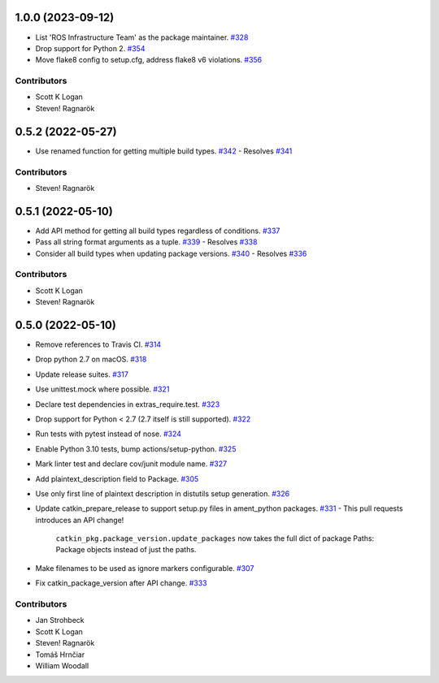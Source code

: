 1.0.0 (2023-09-12)
==================

- List 'ROS Infrastructure Team' as the package maintainer. `#328 <https://github.com/ros-infrastructure/catkin_pkg/pull/328>`_
- Drop support for Python 2. `#354 <https://github.com/ros-infrastructure/catkin_pkg/pull/354>`_
- Move flake8 config to setup.cfg, address flake8 v6 violations. `#356 <https://github.com/ros-infrastructure/catkin_pkg/pull/356>`_

Contributors
------------

- Scott K Logan
- Steven! Ragnarök

0.5.2 (2022-05-27)
==================

- Use renamed function for getting multiple build types. `#342 <https://github.com/ros-infrastructure/catkin_pkg/pull/342>`_
  - Resolves `#341 <https://github.com/ros-infrastructure/catkin_pkg/pull/341>`_

Contributors
------------

- Steven! Ragnarök

0.5.1 (2022-05-10)
==================

- Add API method for getting all build types regardless of conditions. `#337 <https://github.com/ros-infrastructure/catkin_pkg/pull/337>`_
- Pass all string format arguments as a tuple. `#339 <https://github.com/ros-infrastructure/catkin_pkg/pull/339>`_
  - Resolves `#338 <https://github.com/ros-infrastructure/catkin_pkg/pull/338>`_
- Consider all build types when updating package versions. `#340 <https://github.com/ros-infrastructure/catkin_pkg/pull/340>`_
  - Resolves `#336 <https://github.com/ros-infrastructure/catkin_pkg/pull/336>`_

Contributors
------------

- Scott K Logan
- Steven! Ragnarök

0.5.0 (2022-05-10)
==================

- Remove references to Travis CI. `#314 <https://github.com/ros-infrastructure/catkin_pkg/pull/314>`_
- Drop python 2.7 on macOS. `#318 <https://github.com/ros-infrastructure/catkin_pkg/pull/318>`_
- Update release suites. `#317 <https://github.com/ros-infrastructure/catkin_pkg/pull/317>`_
- Use unittest.mock where possible. `#321 <https://github.com/ros-infrastructure/catkin_pkg/pull/321>`_
- Declare test dependencies in extras_require.test. `#323 <https://github.com/ros-infrastructure/catkin_pkg/pull/323>`_
- Drop support for Python < 2.7 (2.7 itself is still supported). `#322 <https://github.com/ros-infrastructure/catkin_pkg/pull/322>`_
- Run tests with pytest instead of nose. `#324 <https://github.com/ros-infrastructure/catkin_pkg/pull/324>`_
- Enable Python 3.10 tests, bump actions/setup-python. `#325 <https://github.com/ros-infrastructure/catkin_pkg/pull/325>`_
- Mark linter test and declare cov/junit module name. `#327 <https://github.com/ros-infrastructure/catkin_pkg/pull/327>`_
- Add plaintext_description field to Package. `#305 <https://github.com/ros-infrastructure/catkin_pkg/pull/305>`_
- Use only first line of plaintext description in distutils setup generation. `#326 <https://github.com/ros-infrastructure/catkin_pkg/pull/326>`_
- Update catkin_prepare_release to support setup.py files in ament_python packages. `#331 <https://github.com/ros-infrastructure/catkin_pkg/pull/331>`_
  - This pull requests introduces an API change!
    ``catkin_pkg.package_version.update_packages`` now takes the full dict of package Paths: Package objects instead of just the paths.
- Make filenames to be used as ignore markers configurable. `#307 <https://github.com/ros-infrastructure/catkin_pkg/pull/307>`_
- Fix catkin_package_version after API change. `#333 <https://github.com/ros-infrastructure/catkin_pkg/pull/333>`_

Contributors
------------

- Jan Strohbeck
- Scott K Logan
- Steven! Ragnarök
- Tomáš Hrnčiar
- William Woodall
